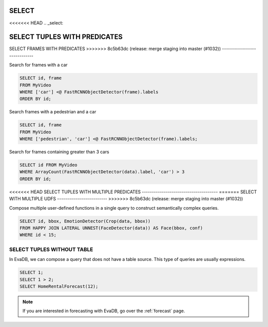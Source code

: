 .. _sql-select:

SELECT
======

<<<<<<< HEAD
.. _select:

SELECT TUPLES WITH PREDICATES
=======
SELECT FRAMES WITH PREDICATES
>>>>>>> 8c5b63dc (release: merge staging into master (#1032))
-----------------------------

Search for frames with a car

.. code:: sql

   SELECT id, frame 
   FROM MyVideo 
   WHERE ['car'] <@ FastRCNNObjectDetector(frame).labels
   ORDER BY id;

Search frames with a pedestrian and a car

.. code:: sql

   SELECT id, frame 
   FROM MyVideo 
   WHERE ['pedestrian', 'car'] <@ FastRCNNObjectDetector(frame).labels;

Search for frames containing greater than 3 cars

.. code:: sql

   SELECT id FROM MyVideo
   WHERE ArrayCount(FastRCNNObjectDetector(data).label, 'car') > 3
   ORDER BY id;

<<<<<<< HEAD
SELECT TUPLES WITH MULTIPLE PREDICATES
--------------------------------------
=======
SELECT WITH MULTIPLE UDFS
-------------------------
>>>>>>> 8c5b63dc (release: merge staging into master (#1032))

Compose multiple user-defined functions in a single query to construct semantically complex queries.

.. code:: sql

   SELECT id, bbox, EmotionDetector(Crop(data, bbox)) 
   FROM HAPPY JOIN LATERAL UNNEST(FaceDetector(data)) AS Face(bbox, conf)  
   WHERE id < 15;

SELECT TUPLES WITHOUT TABLE
---------------------------

In EvaDB, we can compose a query that does not have a table source. This type of queries are usually expressions.

.. code:: sql

   SELECT 1;
   SELECT 1 > 2;
   SELECT HomeRentalForecast(12);

.. note::

   If you are interested in forecasting with EvaDB, go over the :ref:`forecast` page.

